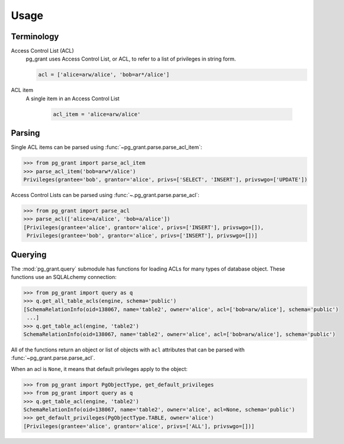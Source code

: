 *****
Usage
*****

Terminology
===========

Access Control List (ACL)
    pg_grant uses Access Control List, or ACL, to refer to a list of privileges
    in string form.

    .. code-block:: python

        acl = ['alice=arw/alice', 'bob=ar*/alice']

ACL item
   A single item in an Access Control List

    .. code-block:: python

        acl_item = 'alice=arw/alice'

Parsing
=======

Single ACL items can be parsed using :func:`~pg_grant.parse.parse_acl_item`:

.. code-block:: python

   >>> from pg_grant import parse_acl_item
   >>> parse_acl_item('bob=arw*/alice')
   Privileges(grantee='bob', grantor='alice', privs=['SELECT', 'INSERT'], privswgo=['UPDATE'])

Access Control Lists can be parsed using :func:`~.pg_grant.parse.parse_acl`:

.. code-block:: python

   >>> from pg_grant import parse_acl
   >>> parse_acl(['alice=a/alice', 'bob=a/alice'])
   [Privileges(grantee='alice', grantor='alice', privs=['INSERT'], privswgo=[]),
    Privileges(grantee='bob', grantor='alice', privs=['INSERT'], privswgo=[])]

Querying
========

The :mod:`pg_grant.query` submodule has functions for loading ACLs for many
types of database object. These functions use an SQLALchemy connection:

.. code-block:: python

    >>> from pg_grant import query as q
    >>> q.get_all_table_acls(engine, schema='public')
    [SchemaRelationInfo(oid=138067, name='table2', owner='alice', acl=['bob=arw/alice'], schema='public')
     ...]
    >>> q.get_table_acl(engine, 'table2')
    SchemaRelationInfo(oid=138067, name='table2', owner='alice', acl=['bob=arw/alice'], schema='public')

All of the functions return an object or list of objects with ``acl``
attributes that can be parsed with :func:`~pg_grant.parse.parse_acl`.

When an acl is ``None``, it means that default privileges apply to the object:

.. code-block:: python

    >>> from pg_grant import PgObjectType, get_default_privileges
    >>> from pg_grant import query as q
    >>> q.get_table_acl(engine, 'table2')
    SchemaRelationInfo(oid=138067, name='table2', owner='alice', acl=None, schema='public')
    >>> get_default_privileges(PgObjectType.TABLE, owner='alice')
    [Privileges(grantee='alice', grantor='alice', privs=['ALL'], privswgo=[])]
